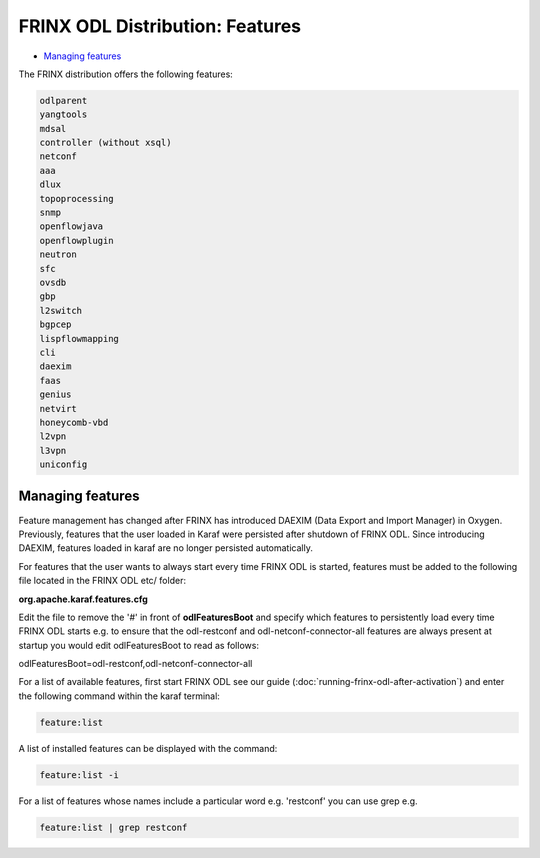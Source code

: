 
FRINX ODL Distribution: Features
================================

* `Managing features <#managing-features>`__

The FRINX distribution offers the following features:

.. code-block:: guess

    odlparent
    yangtools
    mdsal
    controller (without xsql)
    netconf
    aaa
    dlux
    topoprocessing
    snmp
    openflowjava
    openflowplugin
    neutron
    sfc
    ovsdb
    gbp
    l2switch
    bgpcep
    lispflowmapping
    cli
    daexim
    faas
    genius
    netvirt
    honeycomb-vbd
    l2vpn
    l3vpn
    uniconfig


Managing features
-----------------

Feature management has changed after FRINX has introduced DAEXIM (Data Export and Import Manager) in Oxygen. Previously, features that the user loaded in Karaf were persisted after shutdown of FRINX ODL. Since introducing DAEXIM, features loaded in karaf are no longer persisted automatically.

For features that the user wants to always start every time FRINX ODL is started, features must be added to the following file located in the FRINX ODL etc/ folder:

**org.apache.karaf.features.cfg**

Edit the file to remove the '#' in front of **odlFeaturesBoot** and specify which features to persistently load every time FRINX ODL starts e.g. to ensure that the odl-restconf and odl-netconf-connector-all features are always present at startup you would edit odlFeaturesBoot to read as follows:

odlFeaturesBoot=odl-restconf,odl-netconf-connector-all

For a list of available features, first start FRINX ODL see our guide (:doc:`running-frinx-odl-after-activation`) and enter the following command within the karaf terminal:

.. code-block:: guess

   feature:list


A list of installed features can be displayed with the command:

.. code-block:: guess

   feature:list -i


For a list of features whose names include a particular word e.g. 'restconf' you can use grep e.g.

.. code-block:: guess

   feature:list | grep restconf
